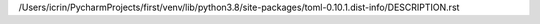 /Users/icrin/PycharmProjects/first/venv/lib/python3.8/site-packages/toml-0.10.1.dist-info/DESCRIPTION.rst
